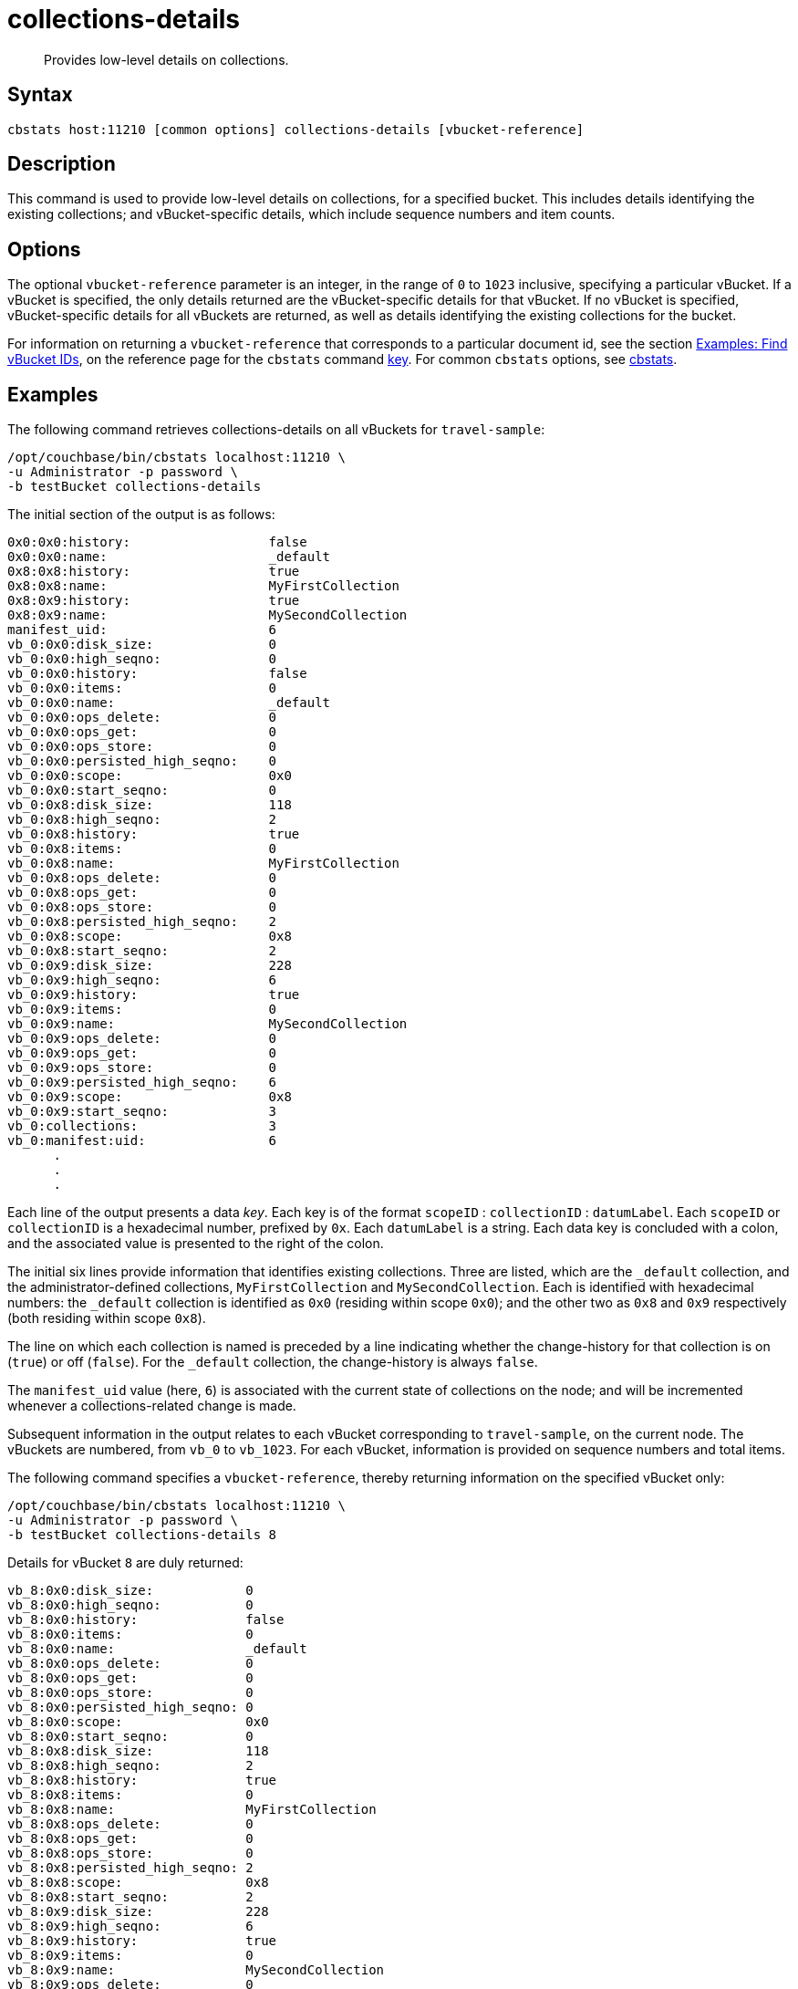 = collections-details
:description: Provides low-level details on collections.
:page-topic-type: reference

[abstract]
{description}

== Syntax

----
cbstats host:11210 [common options] collections-details [vbucket-reference]
----

== Description

This command is used to provide low-level details on collections, for a specified bucket.
This includes details identifying the existing collections; and vBucket-specific details, which include sequence numbers and item counts.

== Options

The optional `vbucket-reference` parameter is an integer, in the range of `0` to `1023` inclusive, specifying a particular vBucket.
If a vBucket is specified, the only details returned are the vBucket-specific details for that vBucket.
If no vBucket is specified, vBucket-specific details for all vBuckets are returned, as well as details identifying the existing collections for the bucket.

For information on returning a `vbucket-reference` that corresponds to a particular document id, see the section xref:cli:cbstats/cbstats-key.adoc#find-vbucket-ids[Examples: Find vBucket IDs], on the reference page for the `cbstats` command xref:cli:cbstats/cbstats-key.adoc[key].
For common [.cmd]`cbstats` options, see xref:cli:cbstats-intro.adoc[cbstats].

== Examples

The following command retrieves collections-details on all vBuckets for `travel-sample`:

----
/opt/couchbase/bin/cbstats localhost:11210 \
-u Administrator -p password \
-b testBucket collections-details
----

The initial section of the output is as follows:

----
0x0:0x0:history:                  false
0x0:0x0:name:                     _default
0x8:0x8:history:                  true
0x8:0x8:name:                     MyFirstCollection
0x8:0x9:history:                  true
0x8:0x9:name:                     MySecondCollection
manifest_uid:                     6
vb_0:0x0:disk_size:               0
vb_0:0x0:high_seqno:              0
vb_0:0x0:history:                 false
vb_0:0x0:items:                   0
vb_0:0x0:name:                    _default
vb_0:0x0:ops_delete:              0
vb_0:0x0:ops_get:                 0
vb_0:0x0:ops_store:               0
vb_0:0x0:persisted_high_seqno:    0
vb_0:0x0:scope:                   0x0
vb_0:0x0:start_seqno:             0
vb_0:0x8:disk_size:               118
vb_0:0x8:high_seqno:              2
vb_0:0x8:history:                 true
vb_0:0x8:items:                   0
vb_0:0x8:name:                    MyFirstCollection
vb_0:0x8:ops_delete:              0
vb_0:0x8:ops_get:                 0
vb_0:0x8:ops_store:               0
vb_0:0x8:persisted_high_seqno:    2
vb_0:0x8:scope:                   0x8
vb_0:0x8:start_seqno:             2
vb_0:0x9:disk_size:               228
vb_0:0x9:high_seqno:              6
vb_0:0x9:history:                 true
vb_0:0x9:items:                   0
vb_0:0x9:name:                    MySecondCollection
vb_0:0x9:ops_delete:              0
vb_0:0x9:ops_get:                 0
vb_0:0x9:ops_store:               0
vb_0:0x9:persisted_high_seqno:    6
vb_0:0x9:scope:                   0x8
vb_0:0x9:start_seqno:             3
vb_0:collections:                 3
vb_0:manifest:uid:                6
      .
      .
      .
----

Each line of the output presents a data _key_.
Each key is of the format `scopeID` &#58; `collectionID` &#58; `datumLabel`.
Each `scopeID` or `collectionID` is a hexadecimal number, prefixed by `0x`.
Each `datumLabel` is a string.
Each data key is concluded with a colon, and the associated value is presented to the right of the colon.

The initial six lines provide information that identifies existing collections.
Three are listed, which are the `_default` collection, and the administrator-defined collections, `MyFirstCollection` and `MySecondCollection`.
Each is identified with hexadecimal numbers: the `_default` collection is identified as `0x0` (residing within scope `0x0`); and the other two as `0x8` and `0x9` respectively (both residing within scope `0x8`).

The line on which each collection is named is preceded by a line indicating whether the change-history for that collection is on (`true`) or off (`false`).
For the `_default` collection, the change-history is always `false`.

The `manifest_uid` value (here, `6`) is associated with the current state of collections on the node; and will be incremented whenever a collections-related change is made.

Subsequent information in the output relates to each vBucket corresponding to `travel-sample`, on the current node.
The vBuckets are numbered, from `vb_0` to `vb_1023`.
For each vBucket, information is provided on sequence numbers and total items.

The following command specifies a `vbucket-reference`, thereby returning information on the specified vBucket only:

----
/opt/couchbase/bin/cbstats localhost:11210 \
-u Administrator -p password \
-b testBucket collections-details 8
----

Details for vBucket `8` are duly returned:

----
vb_8:0x0:disk_size:            0
vb_8:0x0:high_seqno:           0
vb_8:0x0:history:              false
vb_8:0x0:items:                0
vb_8:0x0:name:                 _default
vb_8:0x0:ops_delete:           0
vb_8:0x0:ops_get:              0
vb_8:0x0:ops_store:            0
vb_8:0x0:persisted_high_seqno: 0
vb_8:0x0:scope:                0x0
vb_8:0x0:start_seqno:          0
vb_8:0x8:disk_size:            118
vb_8:0x8:high_seqno:           2
vb_8:0x8:history:              true
vb_8:0x8:items:                0
vb_8:0x8:name:                 MyFirstCollection
vb_8:0x8:ops_delete:           0
vb_8:0x8:ops_get:              0
vb_8:0x8:ops_store:            0
vb_8:0x8:persisted_high_seqno: 2
vb_8:0x8:scope:                0x8
vb_8:0x8:start_seqno:          2
vb_8:0x9:disk_size:            228
vb_8:0x9:high_seqno:           6
vb_8:0x9:history:              true
vb_8:0x9:items:                0
vb_8:0x9:name:                 MySecondCollection
vb_8:0x9:ops_delete:           0
vb_8:0x9:ops_get:              0
vb_8:0x9:ops_store:            0
vb_8:0x9:persisted_high_seqno: 6
vb_8:0x9:scope:                0x8
vb_8:0x9:start_seqno:          3
vb_8:collections:              3
vb_8:manifest:uid:             6
----

== See Also

For an overview of scopes and collections, see xref:learn:data/scopes-and-collections.adoc[Scopes and Collections].

For a step-by-step explanation of creating scopes and collections with the CLI, see xref:manage:manage-scopes-and-collections/manage-scopes-and-collections.adoc#manage-scopes-and-collections-with-the-cli[Manage Scopes and Collections with the CLI].
For a comparable explanation with the REST API, see xref:manage:manage-scopes-and-collections/manage-scopes-and-collections.adoc#manage-scopes-and-collections-with-the-rest-api[Manage Scopes and Collections with the REST API].

To use `cbstats` to provide higher-level information on collections, see the reference page for the xref:cli:cbstats/cbstats-collections.adoc[collections] command.
